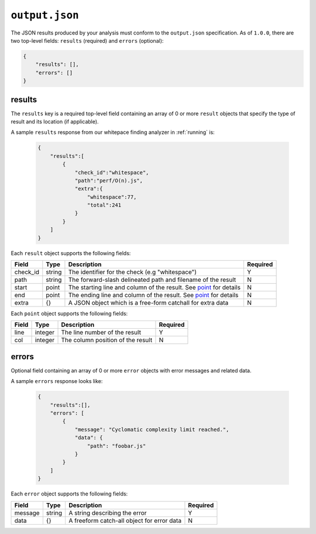 ``output.json``
===============

The JSON results produced by your analysis must conform to the ``output.json`` specification. As of ``1.0.0``, there are two top-level fields: ``results`` (required) and ``errors`` (optional):

.. code-block:: json

    {
        "results": [],
        "errors": []
    }

results
-----------------
The ``results`` key is a required top-level field containing an array of 0 or more ``result`` objects that specify the type of result and its location (if applicable).

A sample ``results`` response from our whitepace finding analyzer in :ref:`running` is:

    .. code-block:: json

        {
            "results":[
                {
                    "check_id":"whitespace",
                    "path":"perf/O(n).js",
                    "extra":{
                        "whitespace":77,
                        "total":241
                    }
                }
            ]
        }

Each ``result`` object supports the following fields:

.. list-table::
    :header-rows: 1
    :widths: auto

    * - Field
      - Type
      - Description
      - Required
    * - check_id
      - string
      - The identifier for the check (e.g "whitespace")   
      - Y
    * - path
      - string
      - The forward-slash delineated path and filename of the result  
      - N 
    * - start
      - point
      - The starting line and column of the result. See point_ for details
      - N
    * - end
      - point
      - The ending line and column of the result. See point_ for details
      - N
    * - extra
      - {} 
      - A JSON object which is a free-form catchall for extra data  
      - N

Each ``point`` object supports the following fields:

.. _point:

.. list-table::
    :header-rows: 1
    :widths: auto

    * - Field
      - Type
      - Description
      - Required
    * - line
      - integer
      - The line number of the result
      - Y
    * - col
      - integer
      - The column position of the result
      - N

errors
---------------
Optional field containing an array of 0 or more ``error`` objects with error messages and related data.

A sample ``errors`` response looks like:

    .. code-block:: json

        {
            "results":[],
            "errors": [
                {
                    "message": "Cyclomatic complexity limit reached.",
                    "data": {
                        "path": "foobar.js"
                    }
                }
            ]
        }

Each ``error`` object supports the following fields:

.. list-table::
    :header-rows: 1
    :widths: auto

    * - Field
      - Type
      - Description
      - Required
    * - message
      - string
      - A string describing the error
      - Y
    * - data
      - {}
      - A freeform catch-all object for error data
      - N
